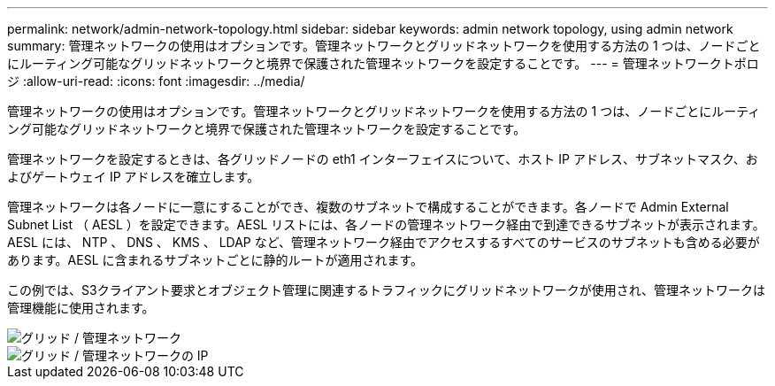 ---
permalink: network/admin-network-topology.html 
sidebar: sidebar 
keywords: admin network topology, using admin network 
summary: 管理ネットワークの使用はオプションです。管理ネットワークとグリッドネットワークを使用する方法の 1 つは、ノードごとにルーティング可能なグリッドネットワークと境界で保護された管理ネットワークを設定することです。 
---
= 管理ネットワークトポロジ
:allow-uri-read: 
:icons: font
:imagesdir: ../media/


[role="lead"]
管理ネットワークの使用はオプションです。管理ネットワークとグリッドネットワークを使用する方法の 1 つは、ノードごとにルーティング可能なグリッドネットワークと境界で保護された管理ネットワークを設定することです。

管理ネットワークを設定するときは、各グリッドノードの eth1 インターフェイスについて、ホスト IP アドレス、サブネットマスク、およびゲートウェイ IP アドレスを確立します。

管理ネットワークは各ノードに一意にすることができ、複数のサブネットで構成することができます。各ノードで Admin External Subnet List （ AESL ）を設定できます。AESL リストには、各ノードの管理ネットワーク経由で到達できるサブネットが表示されます。AESL には、 NTP 、 DNS 、 KMS 、 LDAP など、管理ネットワーク経由でアクセスするすべてのサービスのサブネットも含める必要があります。AESL に含まれるサブネットごとに静的ルートが適用されます。

この例では、S3クライアント要求とオブジェクト管理に関連するトラフィックにグリッドネットワークが使用され、管理ネットワークは管理機能に使用されます。

image::../media/grid_admin_networks.png[グリッド / 管理ネットワーク]

image::../media/grid_admin_networks_ips.png[グリッド / 管理ネットワークの IP]
